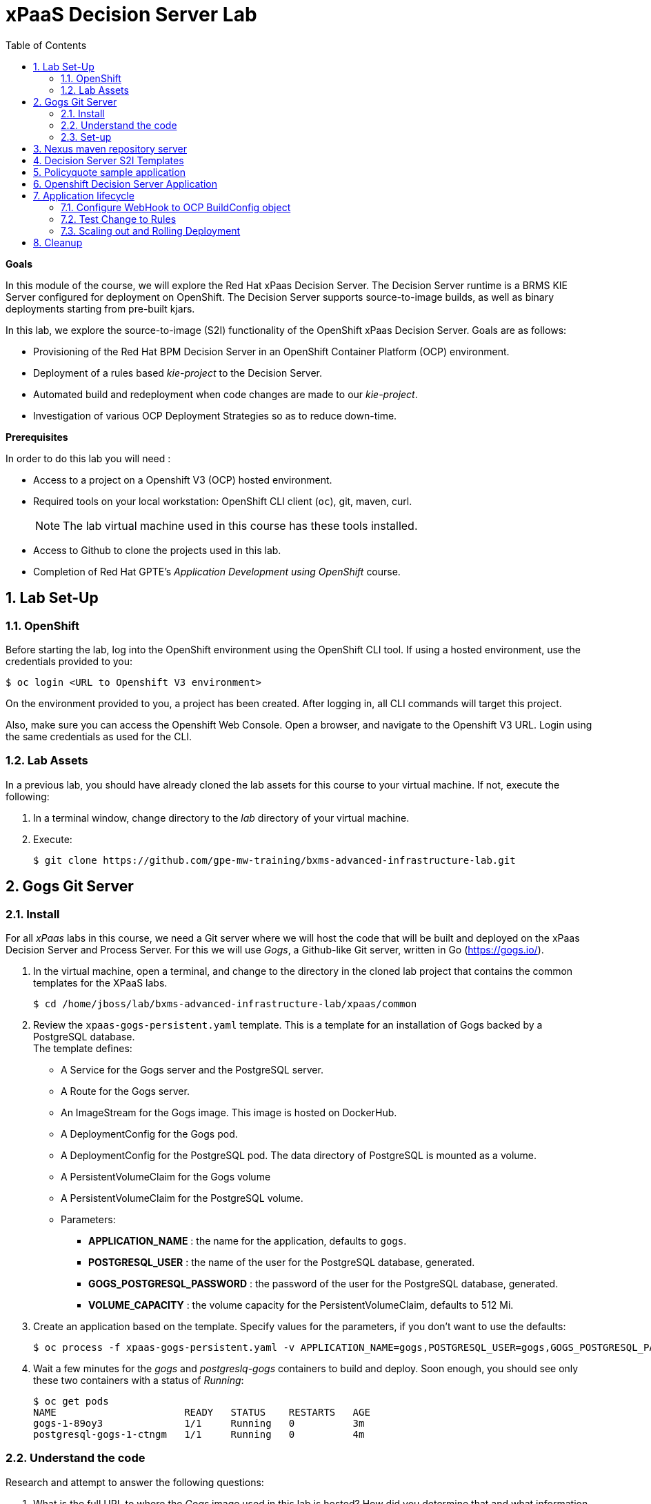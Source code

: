 :scrollbar:
:data-uri:
:toc2:
:numbered:

= xPaaS Decision Server Lab

*Goals*

In this module of the course, we will explore the Red Hat xPaas Decision Server. The Decision Server runtime is a BRMS KIE Server configured for deployment on OpenShift. The Decision Server supports source-to-image builds, as well as binary deployments starting from pre-built kjars.

In this lab, we explore the source-to-image (S2I) functionality of the OpenShift xPaas Decision Server.
Goals are as follows:

* Provisioning of the Red Hat BPM Decision Server in an OpenShift Container Platform (OCP) environment.
* Deployment of a rules based _kie-project_ to the Decision Server.
* Automated build and redeployment when code changes are made to our _kie-project_.
* Investigation of various OCP Deployment Strategies so as to reduce down-time.

*Prerequisites*

In order to do this lab you will need :

* Access to a project on a Openshift V3 (OCP) hosted environment.
* Required tools on your local workstation: OpenShift CLI client (`oc`), git, maven, curl.
+
NOTE: The lab virtual machine used in this course has these tools installed.
* Access to Github to clone the projects used in this lab.
* Completion of Red Hat GPTE's _Application Development using OpenShift_ course.

== Lab Set-Up

=== OpenShift
Before starting the lab, log into the OpenShift environment using the OpenShift CLI tool. If using a hosted environment, use the credentials provided to you:

----
$ oc login <URL to Openshift V3 environment>
----

On the environment provided to you, a project has been created. After logging in, all CLI commands will target this project.

Also, make sure you can access the Openshift Web Console. Open a browser, and navigate to the Openshift V3 URL. Login using the same credentials as used for the CLI.

=== Lab Assets

In a previous lab, you should have already cloned the lab assets for this course to your virtual machine.
If not, execute the following:

. In a terminal window, change directory to the _lab_ directory of your virtual machine.
. Execute:
+
-----
$ git clone https://github.com/gpe-mw-training/bxms-advanced-infrastructure-lab.git
-----

== Gogs Git Server

=== Install

For all _xPaas_ labs in this course, we need a Git server where we will host the code that will be built and deployed on the xPaas Decision Server and Process Server. For this we will use _Gogs_, a Github-like Git server, written in Go (https://gogs.io/).

. In the virtual machine, open a terminal, and change to the directory in the cloned lab project that contains the common templates for the XPaaS labs.
+
----
$ cd /home/jboss/lab/bxms-advanced-infrastructure-lab/xpaas/common
----
. Review the `xpaas-gogs-persistent.yaml` template. This is a template for an installation of Gogs backed by a PostgreSQL database. +
The template defines:
* A Service for the Gogs server and the PostgreSQL server.
* A Route for the Gogs server.
* An ImageStream for the Gogs image. This image is hosted on DockerHub.
* A DeploymentConfig for the Gogs pod.
* A DeploymentConfig for the PostgreSQL pod. The data directory of PostgreSQL is mounted as a volume.
* A PersistentVolumeClaim for the Gogs volume
* A PersistentVolumeClaim for the PostgreSQL volume.
* Parameters:
** *APPLICATION_NAME* : the name for the application, defaults to `gogs`.
** *POSTGRESQL_USER* : the name of the user for the PostgreSQL database, generated.
** *GOGS_POSTGRESQL_PASSWORD* : the password of the user for the PostgreSQL database, generated.
** *VOLUME_CAPACITY* : the volume capacity for the PersistentVolumeClaim, defaults to 512 Mi.

. Create an application based on the template. Specify values for the parameters, if you don't want to use the defaults:
+
----
$ oc process -f xpaas-gogs-persistent.yaml -v APPLICATION_NAME=gogs,POSTGRESQL_USER=gogs,GOGS_POSTGRESQL_PASSWORD=gogs,VOLUME_CAPACITY=512Mi | oc create -f -
----

. Wait a few minutes for the _gogs_ and _postgreslq-gogs_ containers to build and deploy.  Soon enough, you should see only these two containers with a status of _Running_:
+
-----
$ oc get pods
NAME                      READY   STATUS    RESTARTS   AGE
gogs-1-89oy3              1/1     Running   0          3m
postgresql-gogs-1-ctngm   1/1     Running   0          4m
-----

=== Understand the code
Research and attempt to answer the following questions:

. What is the full URL to where the _Gogs_ image used in this lab is hosted? How did you determine that and what information does the homepage of the _Gogs_ image provide?
. What is the port exposed by the service to the postgresql container that the _Gogs_ application connects to ?

ifdef::showscript[]

1)https://hub.docker.com/r/openshiftdemos/gogs/
  - ImageStream of DockerImage is:  openshiftdemos/gogs:latest    ..... which implies Dockerhub.
  - URL provides link to source code of gogs image used for OCP
2)  5432

endif::showscript[]

=== Set-up
Once all OpenShift resources are up, we need to setup the Gogs server.

The Gogs configurations are stored in a file within the running container at:  /etc/gogs/conf/app.ini .

We'll make the initial configuration changes (via a web UI).
We'll then ensure that those changes are made permanent such that if/when a new _gogs_ container replaces this existing one, those config changes continue to be utilized.

==== Modify entries in /etc/gogs/conf/app.ini

. Determine the URL of your _Gogs_ server:
+
-----
$ oc get route
-----
.  Open a browser, and navigate to the URL of the gogs route. +
You should be greeted by the Gogs installation screen:
+
image::images/gogs-installation-screen.png[]
. Fill in the following values:
* *Database type* : PostgreSQL
* *Database Host :* postgresql-gogs:5432
* *Database user:* gogs
* *Database password:* gogs
* *Database name :* gogs
* *SSL Mode:* disable
* *Application URL:* http://<gogs route>
* Leave all other settings as is
. Click `Install Gogs`. +
You are redirected to the Sign in screen. +
Leave the browser window open for now.

. Find the name of the Gogs pod:
+
----
$ gogspod=$(oc get pod | grep "^gogs" | awk '{print $1}')
----
. Review the changes made to the _gogs_ configuration file in the existing container:
+
-----
$  oc exec $gogspod -- cat /etc/gogs/conf/app.ini | more

...

ROOT_URL = http://gogs-bxmsadvdserver.cloudapps.test-ml.opentlc.com/

...

DB_TYPE  = postgres
HOST     = postgresql-gogs:5432
NAME     = gogs
USER     = gogs
PASSWD   = gogs

...

-----

==== Make _gogs_ config changes permanent

As a next step, we can extract this configuration file from the Gogs pod, and mount it as a ConfigMap in the container to make it persistent.

. Create a local file with the contents of the `/etc/gogs/conf/app.ini` file:
+
----
$ oc exec $gogspod -- cat /etc/gogs/conf/app.ini > gogs-app.ini
----
. We need to configure Gogs to be able to work with the default self-signed OpenShift certificates. Execute the following command:
+
----
$ sed -i 's/SKIP_TLS_VERIFY = false/SKIP_TLS_VERIFY = true/g' gogs-app.ini
----
. Create a ConfigMap from the saved file:
+
----
$ oc create configmap gogs --from-file=gogs-app.ini
----
. Mount the configmap as a volume in the Gogs pod:
+
----
$ oc set volume dc/gogs --add --overwrite --name=config-volume -m /etc/gogs/conf/ --source='{"configMap":{"name":"gogs","items":[{"key":"gogs-app.ini","path":"app.ini"}]}}'
----
+
Note that this will cause a redeployment of the Gogs pod.
. Wait until the _gogs_ pod has been re-created and is in a status of:  _RUNNING_.
. Create an account and a repository on the Gogs server.
.. Return back to the Gogs login page in your browser.
.. Click on the `Register` link.
+
image::images/gogs_register.png[]

. Create an account. Remember the username and password combination.
. Log in with your username/password combination.
. Create an organization named 	`decision-server-s2i`.
.. Click on the `+` symbol in the upper right, and select `New Organization`.
+
image::images/gogs_new_org.png[]
.. Fill in the name, and click the `Create Organization` button. +
.. Check that you are a member of the new organization. You should be listed as `owner`.
. Create a repository in the `decision-server-s2i` organization the with name `policyquote`. Make sure the repository is not private. Make sure the checkbox `Initialize this repository with selected file and template` is unchecked.  +
+
image::images/create_new_repo.png[]
+
Click `Create repository`.
+
Later in the lab we will push our BRMS project to this repository.



== Nexus maven repository server

The S2I build of the Decision Server relies heavily on maven to build and deploy the BRMS project source code. To avoid having to download the maven dependencies at every build cycle, we can configure a Nexus repository as a proxy. The maven build will download the dependencies it needs from the
Nexus proxy rather than the internet, which will drastically improve the build speed.

In this section we will install and configure a Nexus server in our OpenShift project.

. In the virtual machine, open a terminal, and change to the directory in the cloned lab project that contains the common templates for the XPaaS labs.
+
----
$ cd /home/jboss/lab/bxms-advanced-infrastructure-lab/xpaas/common
----
. Review the `xpaas-nexus-persistent.yaml` template. This is a template for the installation of Nexus. +
The template defines:
* A Service for the Nexus server.
* A Route for the Nexus server.
* An ImageStream for the Nexus docker image. This image is hosted on DockerHub.
* A DeploymentConfig for the Nexus pod.
* A PersistentVolumeClaim for the Nexus volume, to hold the Nexus configuration and storage.
* Parameters:
** APPLICATION_NAME : the name for the application, defaults to `nexus`.
** VOLUME_CAPACITY : the volume capacity for the PersistentVolumeClaim, defaults to 512 Mi.

. Create an application based on the template. Specify values for the parameters, if you don't want to use the defaults:
+
----
$ oc process -f xpaas-nexus-persistent.yaml -v APPLICATION_NAME=nexus,VOLUME_CAPACITY=512Mi | oc create -f -
----

. Once all components of our application are up, configure the Nexus server. More specifically, we need to add the Red Hat enterprise maven repository to the list of proxied repo's.
. In a browser window, navigate to the URL of the Nexus route.
. Log in with the `admin/admin123` username/password.
. Click on the `Repositories` on the left menu, and next on the `Add...` icon in the top menu. Choose to create a `Proxy Repository`
. In the `New Proxy Repository` form, fill in the following values:
** Repository ID: redhat-ga
** Repository Name: Red Hat GA
** Remote Storage Location : https://maven.repository.redhat.com/ga/
** Leave the other fields as is.
** Click `Save`
. Add the Red Hat GA repository to the public repository group.
** Click on the `Repositories` on the left menu, and then on the `Public Repositories` in the list of repositories.
** In the bottom pane, click on the `Configuration` tab.
** Make sure that the `Red Hat GA` repository is in the `Ordered Group Repositories` pane.
+
image::images/nexus-redhat-repo.png[]
+
** Click `Save`.

== Decision Server S2I Templates

To create Decision Server applications on OpenShift, we can start from a template that we will import into our OpenShift project. As we can have several templates using the same Decision Server image, we will first create an image stream for the Decision Server image, so that we can reuse the image stream in several templates.

. In the virtual machine, open a terminal, and change to the directory in the cloned lab project that contains the templates for the Decision Server lab.
+
----
$ cd /home/jboss/lab/bxms-advanced-infrastructure-lab/xpaas/decision-server
----
. Review the `decisionserver-63-is.yaml` definition file. This file defines the ImageStream for the Decision Server 6.3 image, hosted in the Red Hat docker registry. The latest version of this image is 1.3.
. Create the ImageStream for the Decision Server image:
+
----
$ oc create -f decisionserver-63-is.yaml
----
. Review the `decisionserver-basic-s2i.yaml` template. +
This template defines:
* A BuildConfig for the S2I build. +
The BuildConfig defines a source build, pointing to a git repo, as well as the builder image, through the ImageStream we defined earlier. +
The build will be triggered through a webhook (triggered whenever we push new code to the git repository), or by a change in the builder image.
* An ImageStream for the image created as a result of the build.
* A DeploymentConfig for the pod(s) running the image created as result of the build. The number of replica's is set to one.
* A Service for the Decision Server.
* A Route for the Decision Server.
* Parameters:
** KIE_CONTAINER_DEPLOYMENT : describes what kjar(s) needs to be deployed on the Decision Server, in the format `containerId=groupId:artifactId:version|c2=g2:a2:v2`
** KIE_CONTAINER_REDIRECT_ENABLED : Enable redirect functionality for KIE containers. Defaults to true. Should be true when different versions of the same kjar are to be deployed side-by-side.
** KIE_SERVER_USER : the user name to access the KIE Server REST or JMS interface. Defaults to `kieserver`.
** KIE_SERVER_PASSWORD : The password to access the KIE Server REST or JMS interface. Defaults to a generated value.
** APPLICATION_NAME : the name for the application.
** HOSTNAME_HTTP : Custom hostname for the http service route. Leave blank for default hostname generated by OpenShift.
** SOURCE_REPOSITORY_URL : Git source URI for application. Required.
** SOURCE_REPOSITORY_REF : the Git branch/tag reference to build. Defaults to `master`.
** CONTEXT_DIR : The path within the Git project to build. Leave blank for the root project directory.
** GITHUB_WEBHOOK_SECRET : GitHub trigger secret. Will be added to the webhook URL. Defaults to a generated value.
** GENERIC_WEBHOOK_SECRET: Generic build trigger secret. Will be added to the webhook URL. Defaults to a generated value.
** IMAGE_STREAM_NAMESPACE : Namespace in which the ImageStreams for Red Hat xPaaS images are installed. These ImageStreams are normally installed in the openshift namespace. You should only need to modify this if you've installed the ImageStreams in a different namespace/project (which is the case in our lab).
** MAVEN_MIRROR_URL : The URL of the maven mirror (Nexus server)
* Note: this template does not contain a database service (Decision Server does not use persistence). The Decision Server uses an insecure route (http, no https).
. Import the template into your OpenShift project:
+
----
$ oc create -f decisionserver-basic-s2i.yaml
----

== Policyquote sample application

The Policyquote sample application is a fairly simple BRMS application to calculate the price of a car insurance policy based on driver and car data. The project consists of a number of rules (including a ruleflow process), and a domain model in a single maven project.

[NOTE]
The S2I build mechanism imposes certain limitations on the project structure. Multi-module maven projects are not well supported. Specifically for kjars, all dependencies (like a domain model jar) should be available in a maven repository before the build kicks off. +
When using binary deployments, you have more flexibility on how to structure your project.

In this part of the lab, we will clone the Policyquote project from Github, and push it into our Gogs server on OpenShift to act as source for our S2I builds.

. In the virtual machine, open a terminal and change to the lab home folder.
+
----
$ cd /home/jboss/lab
----
. Clone the Policyquote project from the GPTE Github site:
+
----
$ git clone https://github.com/gpe-mw-training/bxms-xpaas-policyquote
----
. Add a remote repository to the cloned project pointing to our Gogs git server:
+
----
$ cd bxms-xpaas-policyquote
$ git remote add gogs http://<gogs username>:<gogs password>@<url of the gogs route>/decision-server-s2i/policyquote.git
----
+
Replace `<gogs password>`,`<url of the gogs route>` and `<gogs username>` with the appropriate values for your environment.
. Push the code to the Gogs server:
+
----
$ git push gogs master
----
. Using your browser, return to the home page of your `decision-server-s2i` repository hosted in your _gogs_ container
+
image::images/seeded_gogs_repo.png[]
. Notice that your repo is now seeded with the _policyquote_ project.

== Openshift Decision Server Application

Everything is in place now to create a OpenShift application for our BRMS project.

. In the virtual machine, open a terminal, and issue the following commands (replace expressions between `<>` with correct values for your environment):
+
----
$ application_name=policyquote-app
$ source_repo=http://gogs:3000/decision-server-s2i/policyquote.git
$ nexus_url=http://nexus:8081
$ kieserver_password=kieserver1!
$ is_namespace=<name of your OpenShift project>
$ kie_container_deployment="policyquote=com.redhat.gpte.xpaas:policyquote:1.0-SNAPSHOT"
$ oc new-app --template=decisionserver63-basic-s2i -p KIE_SERVER_PASSWORD=$kieserver_password,APPLICATION_NAME=$application_name,SOURCE_REPOSITORY_URL=$source_repo,IMAGE_STREAM_NAMESPACE=$is_namespace,KIE_CONTAINER_DEPLOYMENT=$kie_container_deployment,KIE_CONTAINER_REDIRECT_ENABLED=false,MAVEN_MIRROR_URL=$nexus_url/content/groups/public/
----
+
* Note that the KIE_CONTAINER_REDIRECT_ENABLED environment variable is set to false. This means that the name of the KIE-Container for our application will be `policyquote`, as defined in KIE_CONTAINER_DEPLOYMENT.

. Check the progress of the build and deployment of the application in the OpenShift console.
* As this is the first build, it will take quite some time: the builder image needs to be downloaded from the Red Hat docker repository, and the Nexus maven proxy needs to be seeded with the build dependencies.
* The S2I build is happening in a builder pod, named `policyquote-app-1-build`. Check the logs for this pod in the web console, or use the Openshift CLI:
+
----
$ oc logs -f policyquote-app-1-build
----
* At the end of the build cycle, you should see the following in the builder pod log:
+
----
I0908 06:48:48.042137       1 sti.go:334] Successfully built xpaas/policyqote-app-1:a0ec7e20
I0908 06:48:48.118123       1 cleanup.go:23] Removing temporary directory /tmp/s2i-build455291570
I0908 06:48:48.118178       1 fs.go:156] Removing directory '/tmp/s2i-build455291570'
I0908 06:48:48.139557       1 sti.go:268] Using provided push secret for pushing 172.30.1.250:5000/xpaas/policyqote-app:latest image
I0908 06:48:48.139575       1 sti.go:272] Pushing 172.30.1.250:5000/xpaas/policyqote-app:latest image ...
I0908 06:51:52.519695       1 sti.go:288] Successfully pushed 172.30.1.250:5000/xpaas/policyqote-app:latest
----
* The image built by the builder pod is pushed to the OpenShift internal registry. This will trigger the deployment of the image.
* To check the logs of the application pod, locate the pod (name `policyquote-app-1-xxxxx`), and check the logs in the OpenShift console or with the CLI.
* After some time, you will see something like:
+
----
06:53:27,949 INFO  [org.kie.server.services.impl.KieServerImpl] (EJB default - 1) Container policyquote (for release id com.redhat.gpte.xpaas:policyquote:1.0-SNAPSHOT) successfully started
----
* By that time, the service and the route will be started, and our Decision Server application is ready to serve requests.
+
image::images/policyquote-application-ose.png[]

. We will test our application using the REST API exposed by the Decision Server, using `curl`. +
In a terminal window, issue the following commands:
+
----
$ policyquote_app=<URL of the policyquote app route>
$ kieserver_password=kieserver1!
----
. To check the health of the server:
+
----
$ curl -X GET -H "Accept: application/json" --user kieserver:$kieserver_password "$policyquote_app/kie-server/services/rest/server"
----
+
Response:
+
----
{
  "type" : "SUCCESS",
  "msg" : "Kie Server info",
  "result" : {
    "kie-server-info" : {
      "version" : "6.4.0.Final-redhat-3",
      "name" : "kieserver-policyquote-app-1-xlgac",
      "location" : "http://policyquote-app-1-xlgac:8080/kie-server/services/rest/server",
      "capabilities" : [ "BRM", "KieServer" ],
      "messages" : [ {
        "severity" : "INFO",
        "timestamp" : 1473333794748,
        "content" : [ "Server KieServerInfo{serverId='kieserver-policyquote-app-1-xlgac', version='6.4.0.Final-redhat-3', location='http://policyquote-app-1-xlgac:8080/kie-server/services/rest/server'}started successfully at Thu Sep 08 07:23:14 EDT 2016" ]
      } ],
      "id" : "kieserver-policyquote-app-1-xlgac"
    }
  }
}
----
. To check which KIE-Containers are deployed on the server:
+
----
$ curl -X GET -H "Accept: application/json" --user kieserver:$kieserver_password "$policyquote_app/kie-server/services/rest/server/containers"
----
Response:
+
----
{
  "type" : "SUCCESS",
  "msg" : "List of created containers",
  "result" : {
    "kie-containers" : {
      "kie-container" : [ {
        "status" : "STARTED",
        "messages" : [ {
          "severity" : "INFO",
          "timestamp" : 1473333804577,
          "content" : [ "Container policyquote successfully created with module com.redhat.gpte.xpaas:policyquote:1.0-SNAPSHOT." ]
        } ],
        "container-id" : "policyquote",
        "release-id" : {
          "version" : "1.0-SNAPSHOT",
          "group-id" : "com.redhat.gpte.xpaas",
          "artifact-id" : "policyquote"
        },
        "resolved-release-id" : {
          "version" : "1.0-SNAPSHOT",
          "group-id" : "com.redhat.gpte.xpaas",
          "artifact-id" : "policyquote"
        },
        "config-items" : [ ]
      } ]
    }
  }
}
----
. To test our application, we need to send a correctly formatted payload. The `/xpaas/decision-server` directory of the lab contains an example, formatted as JSON. Make sure you are in that directory, and execute:
+
----
$ curl -s -X POST -H "Content-Type: application/json" -H "Accept: application/json" --user kieserver:$kieserver_password -d @policyquote-payload.json "$policyquote_app/kie-server/services/rest/server/containers/instances/policyquote"
----
+
Response:
+
----
{
  "type": "SUCCESS",
  "msg": "Container policyquote successfully called.",
  "result": {
    "execution-results": {
      "results": [
        {
          "key": "driver",
          "value": {
            "com.redhat.gpte.policyquote.model.Driver": {
              "id": "1",
              "driverName": "John Doe",
              "age": 26,
              "ssn": "789456",
              "dlNumber": "123456",
              "numberOfAccidents": 2,
              "numberOfTickets": 1,
              "creditScore": 0
            }
          }
        },
        {
          "key": "policy",
          "value": {
            "com.redhat.gpte.policyquote.model.Policy": {
              "requestDate": null,
              "policyType": "AUTO",
              "vehicleYear": 1999,
              "price": 300,
              "priceDiscount": 0,
              "driver": "1"
            }
          }
        }
      ],
      "facts": [
        {
          "key": "driver",
          "value": {
            "org.drools.core.common.DefaultFactHandle": {
              "external-form": "0:1:725414105:725414105:1:DEFAULT:NON_TRAIT:com.redhat.gpte.policyquote.model.Driver"
            }
          }
        },
        {
          "key": "policy",
          "value": {
            "org.drools.core.common.DefaultFactHandle": {
              "external-form": "0:2:1271576022:1271576022:3:DEFAULT:NON_TRAIT:com.redhat.gpte.policyquote.model.Policy"
            }
          }
        }
      ]
    }
  }
}
----
+
Of particular importance in the response is the price field of the Policy, which has been set as a result of the execution of the rules in our application. +
To filter out the price field, use `grep`:
+
----
$ curl -s -X POST -H "Content-Type: application/json" -H "Accept: application/json" --user kieserver:$kieserver_password -d @policyquote-payload.json "$policyquote_app/kie-server/services/rest/server/containers/instances/policyquote" | grep '"price"'
----
+
----
  "price" : 300,
----
. Feel free to change some values in the payload file (`policyquote-payload.json`) for the Driver and Policy objects, and check if you get another result from the server. You can review the rules in the project to have an idea what fields need to be changed to influence the calculated price.

== Application lifecycle

Now we can introduce a change in one of the rules of our application, and observe what's happening when we push the change to the git repository. +

=== Configure WebHook to OCP BuildConfig object
First we need to define a webhook in our policyquote repository on Gogs, that will be triggered by a push of new code. The webhook calls the Openshift API in order to start a new S2I build.

. In a terminal window, issue the following command:
+
----
oc describe bc policyquote-app
----
+
From the response, copy the URL of the GitHub Webhook. This should look like:
+
----
https://<OpenShift URL>:8443/oapi/v1/namespaces/xpaas/buildconfigs/policyquote-app/webhooks/<secret>/github
----
. Open a browser window and navigate to the policyquote repository on Gogs. Click on the `Settings` link in the top right.
+
image::images/gogs-repository-settings.png[]
. In the settings window menu, click on `Webhooks`, and then on `Add Webhook`. Choose the `Gogs` format.
. Paste the webhook URL obtained from the from the BuildConfig into the `Payload URL` text box. +
Leave `Content Type` to application/json, and leave `Secret` blank. +
Make sure the `Just the push event` radio button and the `Active` check box are selected. +
Click `Add Webhook`.

=== Test Change to Rules
. In a terminal window, change to the root of the cloned `bxms-xpaas-policyquote` project.
+
----
$ cd /home/jboss/lab/bxms-xpaas-policyquote
----
. Open the `src/main/resources/RiskyAdults.drl` file for editing. Change the price in the rule action to 350. +
The rule should now look like:
+
----
package com.redhat.gpte.policyquote;

import com.redhat.gpte.policyquote.model.Driver
import com.redhat.gpte.policyquote.model.Policy

rule "RiskyAdults"

    ruleflow-group "calculation"

    when
        //conditions
        $driver : Driver(age > 24, numberOfAccidents >= 1 || numberOfTickets >=2, $id : id)
        $policy : Policy(price == 0, policyType == "AUTO", driver == $id)
    then
        //actions
        modify($policy) {setPrice(350)};

end
----
. As the project contains some unit tests for our rules, (like it should be, right?), we need to make a change there as well. +
Open the `src/test/java/com/redhat/gpte/policyquote/rules/RiskyAdultsTest.java` for editing. Change the assert around line 62 to:
+
----
Assert.assertEquals(350, policy.getPrice().intValue());
----
. Optionally, you can test if the project builds sucessfully by doing a local maven build:
+
----
$ mvn clean package
----
. If the build succeeds, push the changes to the Gogs git server:
+
----
$ git add --all
$ cat << EOF > ~/.gitconfig
[user]
email = gptestudent@gptestudent.com
name = gptestudent
EOF
$ git commit -m "raised the price for risky adults"
$ git push gogs master
----
. Check in the Openshfift web console that a new build is triggered by the code push.
+
image::images/openshift-s2i-new-build.png[]
+
Note that this build does not take as long as the first one.
. Once the new build is completed, the original application pod is teared down, while the new build pod is being deployed.
+
image::images/openshift-s2i-new-deployment.png[]
. Test the new deployment.
.. Change the directory to: `~/lab/bxms-advanced-infrastructure-lab/xpaas/decision-server`
.. Execute:
+
----
curl -s -X POST -H "Content-Type: application/json" -H "Accept: application/json" --user kieserver:$kieserver_password -d @policyquote-payload.json "$policyquote_app/kie-server/services/rest/server/containers/instances/policyquote" | grep '"price"'
----
+
----
  "price" : 350,
----
.. The price should now be 350 instead of 300.

=== Scaling out and Rolling Deployment

As you will have noticed during the build and deployment triggered by a code change, there is a time span during which the application is unavailable. This happens grosso modo between the moment that the S2I build is finished, and the new deployment is active. This includes the time needed by the Decision Server to start up. +
In a development phase, this is not so dramatic, but it is probably not acceptable in a production environment.
By scaling out our application, and defining a rolling upgrade strategy, we can ensure that our application remains available, even if that means that during a limited time span both the old as the new version will be deployed concurrently.

We are going to introduce the changes required directly in the DeploymentConfig of our application. Alternatively, you could create the changes in the template, load it into the OpenShift project, tear down the existing application and create a new one based on the modified template.

. In a terminal window, execute the following command:
+
----
$ oc edit dc policyquote-app
----
+
This will open the DeploymentConfig definition in YAML format in vi. +
If you are unfamiliar with vi, you can also edit the DeploymentConfig directly in the OpenShift web console. Navigate to the policyquote deployment, click on the `Actions` button in the top left, and choose `Edit YAML`. This will open a popup window in which you can edit the YAML file.
. Change the `spec/replicas` and the `spec/strategy` section to match the following content. Note that YAML is indentation sensitive.
+
----
spec:
  replicas: 2
[...]
  strategy:
    recreateParams:
      timeoutSeconds: 600
    resources: {}
    rollingParams:
      maxSurge: 1
      maxUnavailable: 1
      timeoutSeconds: 600
    type: Rolling
[...]
----
+
We raised the number of required pods for our application to 2, and defined a Rolling deployment strategy. During deployment, at most one pod will be made unavailable (maxUnavailable), and we will create at most one extra pod on top of the replica count (maxSurge).
. Save the file. As a result, a new policy quote application pod will be deployed, bringing the number of pods to 2.
+
image::images/policyquote-deployment-scaled.png[]
+
Requests to the application will now be balanced between the two pods. You can use curl to test that our application is still working fine.
. Repeat the instructions detailed above to make a change in the code of the application. +
This time, change the price in the Risky Adult rule to 400. Don't forget to change the unit test accordingly. Build locally, commit and push the change.
. To monitor the availability of the application, use the curl command in a loop.
+
----
$ while [ true ]; do curl -s -X POST -H "Content-Type: application/json" -H "Accept: application/json" --user kieserver:$kieserver_password -d @policyquote-payload.json "$policyquote_app/kie-server/services/rest/server/containers/instances/policyquote" | grep '"price"'; sleep 2; done
----
. When the build is finished, the rolling deployment will start deploying the new application pods, but as long as at least one of the new pods is not active, the old pod will not be teared down.
+
image::images/policyquote-deployment-rolling.png[]
+
If you launched the curl command in a loop you should haved noticed no interruption in the responsiveness of the application. When the new application pods become active, the application responds with a price of 400 rather than 350.

== Cleanup
This concludes the first lab of this module.
To save resources on Openshift, you can tear down the policyquote application.
Leave the Nexus and Gogs applications running, as we will need them for the next lab.

In a terminal window, issue the following commands:

----
$ oc delete dc policyquote-app
$ oc delete service policyquote-app
$ oc delete route policyquote-app
$ oc delete is policyquote-app
$ oc delete bc policyquote-app
----

ifdef::showscript[]

nice job with decision server lab.  still going through it.  really like the use of the ConfigMap object for the gogs server
i think it would be valuable to:￼
1)  point out to students that there are existing decisionserver templates in the openshift namespace
2)  our rationale for not leveraging those templates directly as is.  Sounds like one reason is the desire to isolate and re-use the decision server image stream (edited)

Actually there are a couple of reasons to use our own template and image stream:
* The imagestream and templates are not installed by default on OCP < 3.3 (at least not the latest versions)
* The templates in the openshift namespace miss the MAVEN_MIRROR parameter, which makes it a lot harder to leverage nexus as a maven proxy
* The templates in the openshift namespace have a lot of parameters (especially the process server templates) that are not required and might confuse students
* In general I think in real life most people will come up with templates customized to their needs, rather than using the provided ones. These should be more considered as examples or blueprints

endif::showscript[]
